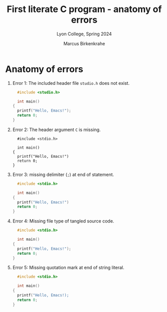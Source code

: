#+TITLE: First literate C program - anatomy of errors
#+AUTHOR: Marcus Birkenkrahe
#+SUBTITLE: Lyon College, Spring 2024
* Anatomy of errors

  1) Error 1: The included header file ~studio.h~ does not exist.
     #+begin_src  C :result output :tangle helloEmacs.c
       #include <studio.h>

       int main()
	 {
	   printf("Hello, Emacs!");
	   return 0;
	 }
     #+end_src

  2) Error 2: The header argument ~C~ is missing.
     #+begin_src  :result output :tangle helloEmacs.c
       #include <stdio.h>

       int main()
	 {
	   printf("Hello, Emacs!")
	   return 0;
	 }
     #+end_src
     
  3) Error 3: missing delimiter (=;=) at end of statement.
     #+begin_src C :result output :tangle helloEmacs.c
       #include <stdio.h>

       int main()
	 {
	   printf("Hello, Emacs!")
	   return 0;
	 }
     #+end_src

     #+RESULTS:

  4) Error 4: Missing file type of tangled source code.
     #+begin_src C :result output :tangle helloEmacs
       #include <stdio.h>

       int main()
	 {
	   printf("Hello, Emacs!");
	   return 0;
	 }
     #+end_src

  5) Error 5: Missing quotation mark at end of string literal.
     #+begin_src C :result output :tangle helloEmacs.c
       #include <stdio.h>

       int main()
	 {
	   printf("Hello, Emacs!);
	   return 0;
	 }
     #+end_src

     #+RESULTS:

